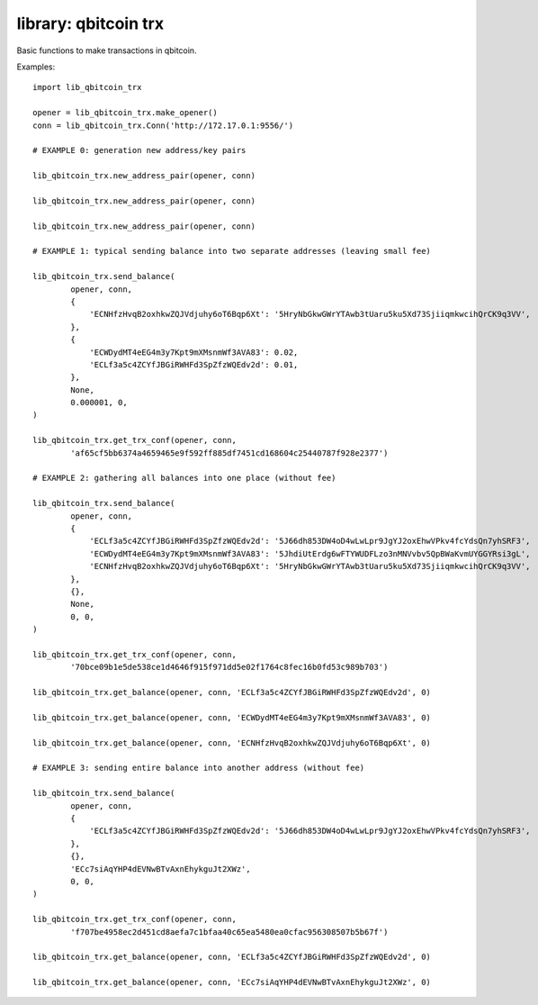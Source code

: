 library: qbitcoin trx
=====================

Basic functions to make transactions in qbitcoin.

Examples::

    import lib_qbitcoin_trx
    
    opener = lib_qbitcoin_trx.make_opener()
    conn = lib_qbitcoin_trx.Conn('http://172.17.0.1:9556/')
    
    # EXAMPLE 0: generation new address/key pairs
    
    lib_qbitcoin_trx.new_address_pair(opener, conn)
    
    lib_qbitcoin_trx.new_address_pair(opener, conn)
    
    lib_qbitcoin_trx.new_address_pair(opener, conn)
    
    # EXAMPLE 1: typical sending balance into two separate addresses (leaving small fee)
    
    lib_qbitcoin_trx.send_balance(
            opener, conn,
            {
                'ECNHfzHvqB2oxhkwZQJVdjuhy6oT6Bqp6Xt': '5HryNbGkwGWrYTAwb3tUaru5ku5Xd73SjiiqmkwcihQrCK9q3VV',
            },
            {
                'ECWDydMT4eEG4m3y7Kpt9mXMsnmWf3AVA83': 0.02,
                'ECLf3a5c4ZCYfJBGiRWHFd3SpZfzWQEdv2d': 0.01,
            },
            None,
            0.000001, 0,
    )
    
    lib_qbitcoin_trx.get_trx_conf(opener, conn,
            'af65cf5bb6374a4659465e9f592ff885df7451cd168604c25440787f928e2377')
    
    # EXAMPLE 2: gathering all balances into one place (without fee)
    
    lib_qbitcoin_trx.send_balance(
            opener, conn,
            {
                'ECLf3a5c4ZCYfJBGiRWHFd3SpZfzWQEdv2d': '5J66dh853DW4oD4wLwLpr9JgYJ2oxEhwVPkv4fcYdsQn7yhSRF3',
                'ECWDydMT4eEG4m3y7Kpt9mXMsnmWf3AVA83': '5JhdiUtErdg6wFTYWUDFLzo3nMNVvbv5QpBWaKvmUYGGYRsi3gL',
                'ECNHfzHvqB2oxhkwZQJVdjuhy6oT6Bqp6Xt': '5HryNbGkwGWrYTAwb3tUaru5ku5Xd73SjiiqmkwcihQrCK9q3VV',
            },
            {},
            None,
            0, 0,
    )
    
    lib_qbitcoin_trx.get_trx_conf(opener, conn,
            '70bce09b1e5de538ce1d4646f915f971dd5e02f1764c8fec16b0fd53c989b703')
    
    lib_qbitcoin_trx.get_balance(opener, conn, 'ECLf3a5c4ZCYfJBGiRWHFd3SpZfzWQEdv2d', 0)
    
    lib_qbitcoin_trx.get_balance(opener, conn, 'ECWDydMT4eEG4m3y7Kpt9mXMsnmWf3AVA83', 0)
    
    lib_qbitcoin_trx.get_balance(opener, conn, 'ECNHfzHvqB2oxhkwZQJVdjuhy6oT6Bqp6Xt', 0)
    
    # EXAMPLE 3: sending entire balance into another address (without fee)
    
    lib_qbitcoin_trx.send_balance(
            opener, conn,
            {
                'ECLf3a5c4ZCYfJBGiRWHFd3SpZfzWQEdv2d': '5J66dh853DW4oD4wLwLpr9JgYJ2oxEhwVPkv4fcYdsQn7yhSRF3',
            },
            {},
            'ECc7siAqYHP4dEVNwBTvAxnEhykguJt2XWz',
            0, 0,
    )
    
    lib_qbitcoin_trx.get_trx_conf(opener, conn,
            'f707be4958ec2d451cd8aefa7c1bfaa40c65ea5480ea0cfac956308507b5b67f')
    
    lib_qbitcoin_trx.get_balance(opener, conn, 'ECLf3a5c4ZCYfJBGiRWHFd3SpZfzWQEdv2d', 0)
    
    lib_qbitcoin_trx.get_balance(opener, conn, 'ECc7siAqYHP4dEVNwBTvAxnEhykguJt2XWz', 0)
